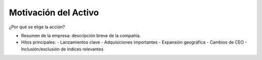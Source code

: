 Motivación del Activo
====================

¿Por qué se elige la acción?

- Resumen de la empresa: descripción breve de la compañía.
- Hitos principales:
  - Lanzamientos clave
  - Adquisiciones importantes
  - Expansión geográfica
  - Cambios de CEO
  - Inclusión/exclusión de índices relevantes